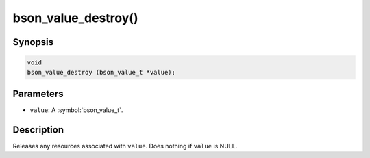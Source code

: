 .. _bson_value_destroy

bson_value_destroy()
====================

Synopsis
--------

.. code-block:: c

  void
  bson_value_destroy (bson_value_t *value);

Parameters
----------

- ``value``: A :symbol:`bson_value_t`.

Description
-----------

Releases any resources associated with ``value``. Does nothing if ``value`` is NULL.
